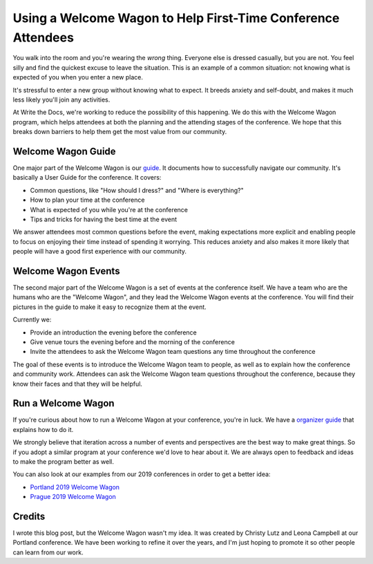 Using a Welcome Wagon to Help First-Time Conference Attendees
==============================================================

You walk into the room and you're wearing the *wrong* thing.
Everyone else is dressed casually,
but you are not.
You feel silly and find the quickest excuse to leave the situation.
This is an example of a common situation:
not knowing what is expected of you when you enter a new place.

It's stressful to enter a new group without knowing what to expect.
It breeds anxiety and self-doubt,
and makes it much less likely you'll join any activities.

At Write the Docs,
we're working to reduce the possibility of this happening.
We do this with the Welcome Wagon program,
which helps attendees at both the planning and the attending stages of the conference.
We hope that this breaks down barriers to help them get the most value from our community.

Welcome Wagon Guide
-------------------

One major part of the Welcome Wagon is our `guide`_.
It documents how to successfully navigate our community. It's basically
a User Guide for the conference.
It covers:

* Common questions, like "How should I dress?" and "Where is everything?"
* How to plan your time at the conference
* What is expected of you while you're at the conference
* Tips and tricks for having the best time at the event

We answer attendees most common questions before the event,
making expectations more explicit and enabling people to focus on enjoying their time instead of spending it worrying.
This reduces anxiety and also makes it more likely that people will have a good first experience with our community.

.. _guide: https://www.writethedocs.org/conf/portland/2019/welcome-wagon/

Welcome Wagon Events
--------------------

The second major part of the Welcome Wagon is a set of events at the conference itself.
We have a team who are the humans who are the "Welcome Wagon",
and they lead the Welcome Wagon events at the conference.
You will find their pictures in the guide to make it easy to recognize them at the event.

Currently we:

* Provide an introduction the evening before the conference
* Give venue tours the evening before and the morning of the conference
* Invite the attendees to ask the Welcome Wagon team questions any time throughout the conference

The goal of these events is to introduce the Welcome Wagon team to people,
as well as to explain how the conference and community work.
Attendees can ask the Welcome Wagon team questions throughout the conference,
because they know their faces and that they will be helpful.

Run a Welcome Wagon
-------------------

If you're curious about how to run a Welcome Wagon at your conference,
you're in luck.
We have a `organizer guide`_ that explains how to do it.

We strongly believe that iteration across a number of events and perspectives are the best way to make great things.
So if you adopt a similar program at your conference we'd love to hear about it.
We are always open to feedback and ideas to make the program better as well.

You can also look at our examples from our 2019 conferences in order to get a better idea:

* `Portland 2019 Welcome Wagon`_ 
* `Prague 2019 Welcome Wagon`_ 

.. _Portland 2019 Welcome Wagon: https://www.writethedocs.org/conf/portland/2019/welcome-wagon/
.. _Prague 2019 Welcome Wagon: https://www.writethedocs.org/conf/prague/2019/welcome-wagon/

Credits
-------

I wrote this blog post,
but the Welcome Wagon wasn't my idea.
It was created by Christy Lutz and Leona Campbell at our Portland conference.
We have been working to refine it over the years,
and I'm just hoping to promote it so other people can learn from our work.

.. _organizer guide: http://www.writethedocs.org/organizer-guide/confs/welcome-wagon/

